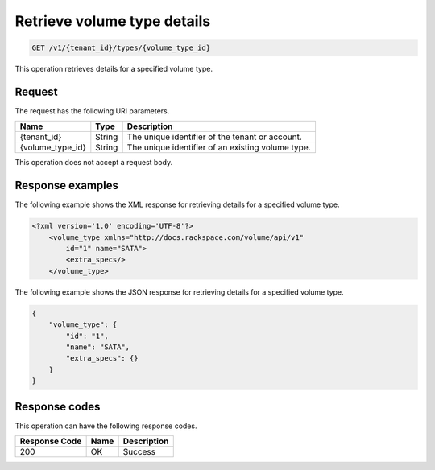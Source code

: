 .. _get-show-volume-type-details:

Retrieve volume type details
~~~~~~~~~~~~~~~~~~~~~~~~~~~~

.. code::

    GET /v1/{tenant_id}/types/{volume_type_id}

This operation retrieves details for a specified volume type.


Request
-------

The request has the following URI parameters.

+--------------------------+-------------------------+------------------------+
|Name                      |Type                     |Description             |
+==========================+=========================+========================+
|{tenant_id}               |String                   |The unique identifier of|
|                          |                         |the tenant or account.  |
+--------------------------+-------------------------+------------------------+
|{volume_type_id}          |String                   |The unique identifier of|
|                          |                         |an existing volume type.|
+--------------------------+-------------------------+------------------------+

This operation does not accept a request body.

Response examples
-----------------

The following example shows the XML response for retrieving details for a
specified volume type.

.. code::

   <?xml version='1.0' encoding='UTF-8'?>
       <volume_type xmlns="http://docs.rackspace.com/volume/api/v1"
           id="1" name="SATA">
           <extra_specs/>
       </volume_type>

The following example shows the JSON response for retrieving details for a
specified volume type.

.. code::

   {
       "volume_type": {
           "id": "1",
           "name": "SATA",
           "extra_specs": {}
       }
   }

Response codes
--------------

This operation can have the following response codes.

+--------------------------+-------------------------+------------------------+
|Response Code             |Name                     |Description             |
+==========================+=========================+========================+
|200                       |OK                       |Success                 |
+--------------------------+-------------------------+------------------------+
